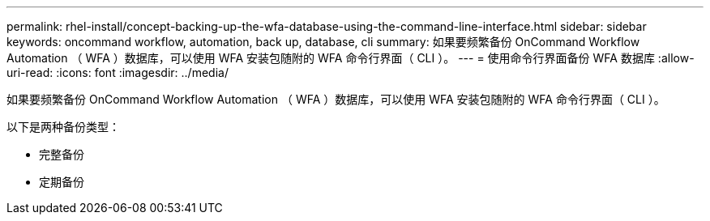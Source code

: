 ---
permalink: rhel-install/concept-backing-up-the-wfa-database-using-the-command-line-interface.html 
sidebar: sidebar 
keywords: oncommand workflow, automation, back up, database, cli 
summary: 如果要频繁备份 OnCommand Workflow Automation （ WFA ）数据库，可以使用 WFA 安装包随附的 WFA 命令行界面（ CLI ）。 
---
= 使用命令行界面备份 WFA 数据库
:allow-uri-read: 
:icons: font
:imagesdir: ../media/


[role="lead"]
如果要频繁备份 OnCommand Workflow Automation （ WFA ）数据库，可以使用 WFA 安装包随附的 WFA 命令行界面（ CLI ）。

以下是两种备份类型：

* 完整备份
* 定期备份

